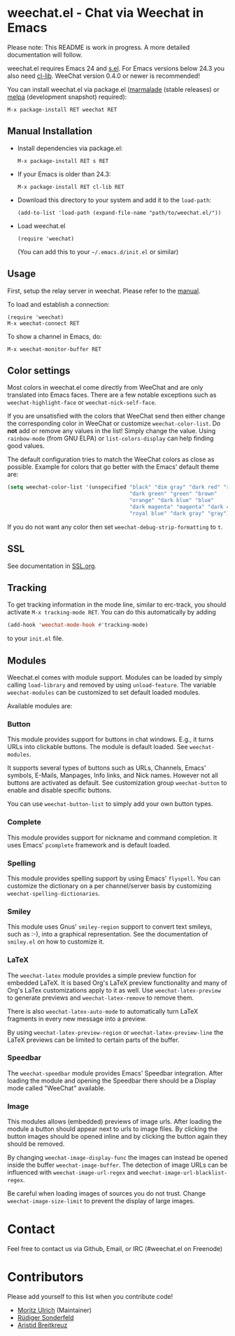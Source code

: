 # -*- mode:org; mode:auto-fill; fill-column:80; coding:utf-8; -*-
* weechat.el - Chat via Weechat in Emacs
  Please note: This README is work in progress.  A more detailed documentation
  will follow.

  weechat.el requires Emacs 24 and [[https://github.com/magnars/s.el][s.el]].  For Emacs versions below 24.3
  you also need [[http://elpa.gnu.org/packages/cl-lib.html][cl-lib]].  WeeChat version 0.4.0 or newer is recommended!

  You can install weechat.el via package.el ([[http://marmalade-repo.org/][marmalade]] (stable releases) or
  [[http://melpa.milkbox.net/#installing][melpa]] (development snapshot) required):

  : M-x package-install RET weechat RET

** Manual Installation
   - Install dependencies via package.el:

    : M-x package-install RET s RET

   - If your Emacs is older than 24.3:
   
    : M-x package-install RET cl-lib RET

   - Download this directory to your system and add it to the =load-path=:

    : (add-to-list 'load-path (expand-file-name "path/to/weechat.el/"))

   - Load weechat.el

    : (require 'weechat)

     (You can add this to your =~/.emacs.d/init.el= or similar)

** Usage
   First, setup the relay server in weechat.  Please refer to the
   [[http://www.weechat.org/files/doc/stable/weechat_user.en.html#relay_weechat_protocol][manual]].

   To load and establish a connection:

   : (require 'weechat)
   : M-x weechat-connect RET

   To show a channel in Emacs, do:

   : M-x weechat-monitor-buffer RET

** Color settings
   Most colors in weechat.el come directly from WeeChat and are only
   translated into Emacs faces.  There are a few notable exceptions
   such as =weechat-highlight-face= or =weechat-nick-self-face=.

   If you are unsatisfied with the colors that WeeChat send then
   either change the corresponding color in WeeChat or customize
   =weechat-color-list=.  Do *not* add or remove any values in the
   list!  Simply change the value.  Using =rainbow-mode= (from GNU
   ELPA) or =list-colors-display= can help finding good values.

   The default configuration tries to match the WeeChat colors as
   close as possible.  Example for colors that go better with the
   Emacs' default theme are:

#+BEGIN_SRC emacs-lisp
  (setq weechat-color-list '(unspecified "black" "dim gray" "dark red" "red"
                                         "dark green" "green" "brown"
                                         "orange" "dark blue" "blue"
                                         "dark magenta" "magenta" "dark cyan"
                                         "royal blue" "dark gray" "gray"))
#+END_SRC

   If you do not want any color then set =weechat-debug-strip-formatting= to
   =t=.
** SSL
   See documentation in [[file:SSL.org][SSL.org]].
** Tracking
   To get tracking information in the mode line, similar to erc-track, you
   should activate =M-x tracking-mode RET=.  You can do this automatically by
   adding
#+BEGIN_SRC emacs-lisp
   (add-hook 'weechat-mode-hook #'tracking-mode)
#+END_SRC
   to your =init.el= file.
** Modules
   Weechat.el comes with module support.  Modules can be loaded by simply
   calling =load-library= and removed by using =unload-feature=.  The variable
   =weechat-modules= can be customized to set default loaded modules.

   Available modules are:
*** Button
    This module provides support for buttons in chat windows.  E.g., it turns
    URLs into clickable buttons.  The module is default loaded.  See =weechat-modules=.

    It supports several types of buttons such as URLs, Channels, Emacs' symbols,
    E-Mails, Manpages, Info links, and Nick names.  However not all buttons are
    activated as default.  See customization group =weechat-button= to enable
    and disable specific buttons.

    You can use =weechat-button-list= to simply add your own button types.
*** Complete
    This module provides support for nickname and command completion.  It uses
    Emacs' =pcomplete= framework and is default loaded.
*** Spelling
    This module provides spelling support by using Emacs' =flyspell=.  You can
    customize the dictionary on a per channel/server basis by customizing
    =weechat-spelling-dictionaries=.
*** Smiley
    This module uses Gnus' =smiley-region= support to convert text smileys,
    such as :-), into a graphical representation.  See the documentation of
    =smiley.el= on how to customize it.
*** LaTeX
    The =weechat-latex= module provides a simple preview function for embedded
    LaTeX.  It is based Org's LaTeX preview functionality and many of Org's
    LaTex customizations apply to it as well.  Use =weechat-latex-preview= to
    generate previews and =weechat-latex-remove= to remove them.

    There is also =weechat-latex-auto-mode= to automatically turn LaTeX
    fragments in every new message into a preview.

    By using =weechat-latex-preview-region= or =weechat-latex-preview-line=
    the LaTeX previews can be limited to certain parts of the buffer.
*** Speedbar
    The =weechat-speedbar= module provides Emacs' Speedbar integration.  After
    loading the module and opening the Speedbar there should be a Display mode
    called "WeeChat" available.
*** Image
    This modules allows (embedded) previews of image urls.  After loading the
    module a button should appear next to urls to image files.  By clicking the
    button images should be opened inline and by clicking the button again they
    should be removed.

    By changing =weechat-image-display-func= the images can instead be opened
    inside the buffer =weechat-image-buffer=.  The detection of image URLs can
    be influenced with =weechat-image-url-regex= and
    =weechat-image-url-blacklist-regex=.

    Be careful when loading images of sources you do not trust.  Change
    =weechat-image-size-limit= to prevent the display of large images.
* Contact
  Feel free to contact us via Github, Email, or IRC (#weechat.el on Freenode)

* Contributors
  Please add yourself to this list when you contribute code!
  
  - [[https://github.com/the-kenny][Moritz Ulrich]] (Maintainer)
  - [[https://github.com/ruediger][Rüdiger Sonderfeld]]
  - [[https://github.com/aristidb][Aristid Breitkreuz]]

